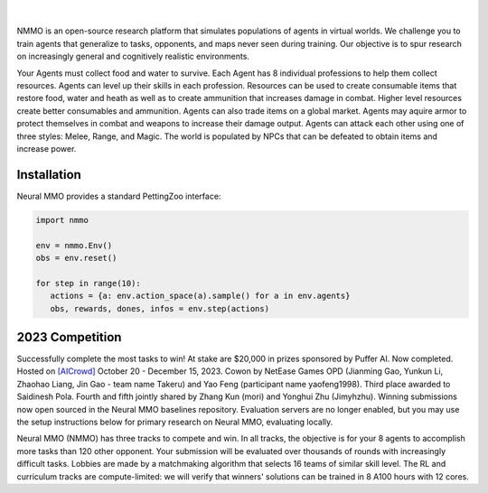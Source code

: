 .. |icon| image:: /resource/icon.png

.. role:: python(code)
    :language: python

.. figure:: /resource/poster.jpg

.. card::
  :link: https://neuralmmo.github.io/client
  :width: 75%
  :margin: 4 2 auto auto
  :text-align: center

  **Click to Demo Neural MMO in your browser**

.. raw:: html

    <div style="text-align: center;">
        <div style="display: flex; align-items: center; justify-content: center; margin: auto;">
            <div style="flex-shrink: 0; width: 60px; margin-right: 20px;">
                <a href="https://github.com/pufferai/pufferlib" target="_blank">
                    <img src="https://img.shields.io/github/stars/pufferai/pufferlib?labelColor=999999&color=66dcdc&cacheSeconds=100000" alt="Star pufferai/pufferlib" width="60px">
                </a>
            </div>
            <a href="https://discord.gg/puffer" target="_blank" style="margin-right: 20px;">
                <img src="https://dcbadge.vercel.app/api/server/puffer?style=plastic" alt="Discord">
            </a>
            <a href="https://twitter.com/jsuarez5341" target="_blank">
                <img src="https://img.shields.io/twitter/url/https/twitter.com/cloudposse.svg?style=social&label=Follow%20%40jsuarez5341" alt="Twitter">
            </a>
        </div>
    </div>

|

NMMO is an open-source research platform that simulates populations of agents in virtual worlds. We challenge you to train agents that generalize to tasks, opponents, and maps never seen during training. Our objective is to spur research on increasingly general and cognitively realistic environments.

Your Agents must collect food and water to survive. Each Agent has 8 individual professions to help them collect resources. Agents can level up their skills in each profession. Resources can be used to create consumable items that restore food, water and heath as well as to create ammunition that increases damage in combat. Higher level resources create better consumables and ammunition. Agents can also trade items on a global market. Agents may aquire armor to protect themselves in combat and weapons to increase their damage output. Agents can attack each other using one of three styles: Melee, Range, and Magic. The world is populated by NPCs that can be defeated to obtain items and increase power.

.. tab-set:: 
   
   .. tab-item:: Resource

      Harvest resources with various uses

      .. card::
         :img-background: /../_static/resource.png

   .. tab-item:: Survival

      Forage for food and water to maintain your health

      .. card::
         :img-background: /../_static/survival.png

   .. tab-item:: Combat

      Fight other agents and NPCs with Melee, Range, and Magic

      .. card::
         :img-background: /../_static/combat.png

   .. tab-item:: NPC

      Interact with Non-Playable Characters of varying friendliness

      .. figure:: /../_static/npc.png

   .. tab-item:: Profession & Progression

      Train combat and profession skills to access higher level items and equipment

      .. card::
         :img-background: /../_static/progression.png

   .. tab-item:: Item

      Acquire consumables and and ammunition through professions

      .. card::
         :img-background: /../_static/item.png

   .. tab-item:: Equipment

      Increase offensive and defensive capabilities with weapons and armor

      .. card::
         :img-background: /../_static/equipment.png

   .. tab-item:: Exchange

      Trade items and equipment with other agents on a global market

      .. card::
         :img-background: /../_static/exchange.png

   .. tab-item:: Terrain

      Navigate procedurally generated maps

      .. figure:: /../_static/terrain.png

.. dropdown:: Contributors

   **Joseph Suarez**: Creator and lead developer of Neural MMO.

   CarperAI team for NMMO 2.0:
    - **Kyoung Whan Choe**: Rewrite of Neural MMO game code and logging for 2.0, contributions to the RL baseline and task system
    - **David Bloomin**: Rewrite of the engine for 2.0, port and development of the RL baseline
    - **Hao Xiang Li**: Neural MMO 2.0 task system
    - **Nikhil Pinnaparaju**: Co-developer of the ELM curriculum baseline
    - **Nishaanth Kanna**: Co-developer of the ELM curriculum baseline
    - **Daniel Scott**: Co-developer of the ELM curriculum baseline
    - **Ryan Sullivan**: Integration with Syllabus for the curriculum learning baseline
    - **Rose S. Shuman**: Technical writing for this documentation site and for the competition
    - **Lucas de Alcântara**: Design and artwork for the 2.0 client
    - **Herbie Bradley**: Supervision of the curriculum generation baseline with OpenELM
    - **Louis Castricato**: Co-founder and team lead of Carper AI; supervisor of Carper AI development efforts

   Parametrix.ai Team. Competition orchestrators and creators of the 2.0 web client.
    - **Mudou Liu**: Machine learning researcher, Parametrix.ai
    - **Kirsty You**: Product manager, Parametrix.ai
    - **Yuhao Jiang**: Machine learning researcher, Parametrix.ai
    - **Qimai Li**: Senior machine learning researcher, Paramerix.ai
    - **Jiaxin Chen**: Senior machine learning researcher. Co-organizer of 3rd and 4th Neural MMO Challenge
    - **Xiaolong Zhu**: Senior R&D Director, Paramerix.ai

   **Nick Jenkins**: Layout for design for the competition poster. Adversary.design.

   **Sara Earle**: Created 2D icons for items in NMMO 2.0. Hire her on UpWork if you like what you see here.

   Previous open source contributors, listed by time since latest contribution. Discord handle have been used for individuals who have not granted explicit permission to display their real names:
      - **Thomas Cloarec**: Developed the dynamic programming backend for scripted baseline agents
      - **Jack Garbus**: Major contributions to the logging framework, feedback on the documentation and tutorials
      - **@tdimeola**: Feedback on the documentation and tutorials
      - **@cehinson**: Mac build of the Unity3D client
      - **Yilun Du**: Assisted with experiments for 1.0 at OpenAI

.. dropdown:: BibTex Citation

   .. code-block:: text

      @inproceedings{nmmo2_neurips,
         author = {Suarez, Joseph and Choe, Kyoung Whan and Bloomin, David and Li, Hao Xiang and Pinnaparaju, Nikhil and Kanna, Nishaanth and Scott, Daniel and Sullivan, Ryan and Shuman, Rose and de Alcantara, Lucas and Bradley, Herbie and Yu, Chenghui and Jiang, Yuhao and Li, Qimai and Chen, Jiaxin and Zhu, Xiaolong and Castricato, Louis, and Isola, Phillip},
         booktitle = {Advances in Neural Information Processing Systems},
         editor = {A. Oh and T. Neumann and A. Globerson and K. Saenko and M. Hardt and S. Levine},
         pages = {50094--50104},
         publisher = {Curran Associates, Inc.},
         title = {Neural MMO 2.0: A Massively Multi-task Addition to Massively Multi-agent Learning},
         url = {https://proceedings.neurips.cc/paper_files/paper/2023/file/9ca22870ae0ba55ee50ce3e2d269e5de-Paper-Datasets_and_Benchmarks.pdf},
         volume = {36},
         year = {2023}
      }

      @inproceedings{nmmo_neurips,
         author = {Suarez, Joseph and Du, Yilun and Zhu, Clare and Mordatch, Igor and Isola, Phillip},
         booktitle = {Proceedings of the Neural Information Processing Systems Track on Datasets and Benchmarks},
         editor = {J. Vanschoren and S. Yeung},
         pages = {},
         title = {The Neural MMO Platform for Massively Multiagent Research},
         url = {https://datasets-benchmarks-proceedings.neurips.cc/paper/2021/file/44f683a84163b3523afe57c2e008bc8c-Paper-round1.pdf},
         volume = {1},
         year = {2021}
      }

|icon| Installation
###################

.. tab-set::
   
   .. tab-item:: PufferTank

      Docker container including Neural MMO and GPU-accelerated baselines. Guarantees correct dependencies and environment setup. We recommended the following setup for local containerized development:
        - Install Docker Hub, VSCode, and the VSCode dev containers plugin.
        - Clone `PufferTank <https://github.com/PufferAI/PufferTank>`_ on Linux/MacOS/WSL
        - VSCode: F1 -> "Remote-Containers: Open Folder in Container" -> Select PufferTank folder

      .. code-block:: python

         git clone https://github.com/pufferai/puffertank

   .. tab-item:: Pip Package

      Official support for Ubuntu 20.04/22.04, WSL, and MacOS

      .. code-block:: python

         # Quotes for mac compatibility.
         pip install "nmmo"
         
         # Clone baselines repository
         git clone https://github.com/neuralmmo/baselines

   .. tab-item:: Source

      Only recommended for developers of Neural MMO who can't run PufferTank.

      .. code-block:: python

         mkdir neural-mmo && cd neural-mmo

         git clone https://github.com/neuralmmo/environment
         git clone https://github.com/neuralmmo/baselines

         cd environment && pip install -e .[all]

         # If you want a local copy of the client.
         # WSL users should run this part on Windows
         # Download Cocos2d to open
         git clone https://github.com/neuralmmo/client
 
Neural MMO provides a standard PettingZoo interface:

.. code-block:: python

   import nmmo

   env = nmmo.Env()
   obs = env.reset()

   for step in range(10):
      actions = {a: env.action_space(a).sample() for a in env.agents}
      obs, rewards, dones, infos = env.step(actions)

|icon| 2023 Competition
#######################

Successfully complete the most tasks to win! At stake are $20,000 in prizes sponsored by Puffer AI. Now completed. Hosted on `[AICrowd] <https://www.aicrowd.com/challenges/neurips-2023-the-neural-mmo-challenge>`_ October 20 - December 15, 2023. Cowon by NetEase Games OPD (Jianming Gao, Yunkun Li, Zhaohao Liang, Jin Gao - team name Takeru) and Yao Feng (participant name yaofeng1998). Third place awarded to Saidinesh Pola. Fourth and fifth jointly shared by Zhang Kun (mori) and Yonghui Zhu (Jimyhzhu). Winning submissions now open sourced in the Neural MMO baselines repository. Evaluation servers are no longer enabled, but you may use the setup instructions below for primary research on Neural MMO, evaluating locally.

Neural MMO (NMMO) has three tracks to compete and win. In all tracks, the objective is for your 8 agents to accomplish more tasks than 120 other opponent. Your submission will be evaluated over thousands of rounds with increasingly difficult tasks. Lobbies are made by a matchmaking algorithm that selects 16 teams of similar skill level. The RL and curriculum tracks are compute-limited: we will verify that winners' solutions can be trained in 8 A100 hours with 12 cores.

.. tab-set::

  .. tab-item:: Reinforcement Learning

      Objective:
         Train teams of agents using Reinforcement Learning (RL) to complete tasks. The RL track provides a fixed baseline curriculum of tasks for training. 
         Customize the RL algorithm, model, and reward structure to maximize task completion. 

      To get started:

      .. code-block:: text

         NMMO Baseline Repository:
         ├── reinforcement_learning
         │   ├── config.py
         │   └── policy.py --> Your policy goes here
         ├── requirements.txt
         └── train.py --> Train your policy here


      .. code-block:: python

        # Test that training runs
        python train.py --local-mode true

        # Run training. This is very memory intensive!
        # You can change --num-envs  and --rollout-batch-size to adjust memory usage
        # Also check out --device and --seed
        # The checkpoints are saved under --runs_dir with --run_name
        python train.py --run-name <YOUR_RUN_NAME> --device <YOUR_DEVICE> --seed <YOUR_NUMBER> --num-envs 1 --rollout-batch-size 2**14

        # Evaluate checkpoints. After training, copy your checkpoints into policies
        # The below command will compare your checkpoints against the baseline policy
        python evaluate.py -p policies

        # To generate a replay, create a directory with your checkpoints then run
        python evaluate.py -p <YOUR_DIR> -r

      Overview:
         This competition track is ideal to showcase your RL skills. Successful entrants develop agents that thrive in a massively multiagent environment with potential adversaries, successfully completing assigned tasks. 

         Your RL track objective is to implement an agent policy for that dictates their performance in a new environment. Each game starts with your team receiving a randomly generated task. If the team completes the task, it earns a point. Your team will play thousands of games, each with a new assigned task to complete. The team with the highest score wins the competition.

         You have control over the: 
           - RL algorithm
           - Environment rewards signal
           - Observation featurization
           - Neural network architecture 

      Baseline:
         The baseline is designed for ease of use and modification. We recommend using it as a starting point for your submissions. It provides task presentation and sampling, treated as constants. 

         All RL agents train using the same baseline task curriculum. Hybrid methods are allowed, but traditional scripting alone is unlikely to be effective because of the new task-oriented focus.

         Neural MMO provides a baseline repository that includes a fixed curriculum of procedurally generated tasks, a single-file CleanRL PPO implementation, PufferLib integration for streamlined training, and WandB for logging and visualization. 

  .. tab-item:: Curriculum Generation

      Objective:
         No RL experience, no problem! Design your own unique and useful curricula for training agent teams on tasks. A curriculum is a structured set of tasks presented to the RL algorithm intelligently that maximizes its learning. 

         Once trained on your curriculum, your RL policy will navigate the NMMO environment and complete tasks. 
         Using Python, design the: 
         - Task generator
         - Task sampler
         - Reward 

      Overview:
         The Curriculum track offers a platform for programmers to engage and compete, regardless of AI expertise. All submitted curricula will be applied to a common baseline RL policy, controlling a team of agents. Your objective is to devise a curriculum that enhances learning, leading to improved agent performance on previously unseen tasks. You will receive performance metrics to assess the efficacy of your curriculum and refine your training approach. 

      Baseline:
         The baseline provides the reinforcement learning algorithm, observation featurization, and neural network architecture. These remain consistent across all teams.

         The baseline package for this track includes a fixed curriculum of tasks and integration with OpenELM. While encouraging the utilization of ELM (Evolution through Large Model) for advanced users and researchers, we also furnish a code generation model in conjunction with the baselines.

      **Getting Started with Manual Curriculum Generation Tutorial**

      This tutorial will guide you through the process of manually creating a curriculum for training agents. The provided code demonstrates the steps required to define training tasks, evaluate them, generate embeddings, and train agents using the defined curriculum. You can see the full working code at https://github.com/CarperAI/nmmo-baselines/blob/release/curriculum_generation/curriculum_tutorial.py 

      **Step 1: Define Your Curriculum**

      In this step, you'll define the evaluation functions and training tasks that your agents will learn from. You can use pre-built evaluation functions or create your own. The tasks are specified using the `TaskSpec` class.

      .. code-block:: python

         from nmmo.task.base_predicates import CountEvent, InventorySpaceGE, TickGE, norm
         from nmmo.task.task_spec import TaskSpec, check_task_spec

         # Use pre-built eval functions and TaskSpec class to define each training task
         curriculum = [] # is a list of TaskSpec

         # Define tasks based on pre-built evaluation functions
         essential_events = [  # See nmmo.lib.log, EventCode for the full list
            "GO_FARTHEST",
            "EAT_FOOD",
            "DRINK_WATER",
            "SCORE_HIT",
            "HARVEST_ITEM",
            "LEVEL_UP",
         ]

         for event_code in essential_events:
            curriculum.append(
               TaskSpec(
                     eval_fn=CountEvent,  # Use a pre-built eval function
                     eval_fn_kwargs={"event": event_code, "N": 10},  # Arguments for CountEvent
               )
            )

         # Define custom evaluation functions
         def PracticeEating(gs, subject):
            # Your custom evaluation logic like below
            num_eat = len(subject.event.EAT_FOOD)
            progress = num_eat * 0.06
            if num_eat >= 1:
                progress += 0.1
            if num_eat >= 3:
                progress += 0.3
            return norm(progress)  # Normalizing the value. See norm() at nmmo.task.base_predicates

         curriculum.append(TaskSpec(eval_fn=PracticeEating, eval_fn_kwargs={}))

         # Define tasks using a combination of pre-built and custom evaluation functions
         def PracticeInventoryManagement(gs, subject, space, num_tick):
            return norm(InventorySpaceGE(gs, subject, space) * TickGE(gs, subject, num_tick))

         for space in [2, 4, 8]:
            curriculum.append(
               TaskSpec(
                     eval_fn=PracticeInventoryManagement,
                     eval_fn_kwargs={"space": space, "num_tick": 500},
               )
            )

      **Step 2: Validate Your Curriculum**

      It's essential to check if the defined training tasks are valid in Neural MMO. Invalid tasks can cause training crashes. To validate tasks, run the following code:

      .. code-block:: python

         from nmmo.task.task_spec import check_task_spec

         # Check if the task specs are valid in the environment
         results = check_task_spec(curriculum)
         num_error = 0
         for result in results:
            if result["runnable"] is False:
               print("ERROR: ", result["spec_name"])
               num_error += 1
         assert num_error == 0, "Invalid task specs will crash training. Please fix them."
         print("All training tasks are valid.")

      Also, the tasks must be picklable with dill. To check it, use the following code:

      .. code-block:: python

         import dill

         # Save the task specs to a picklable file
         with open(“tmp_curriculum.pkl”, "wb") as f:
            dill.dump(curriculum, f)
         print("All training task are picklable.")

      **Step 3: Generate Task Embeddings**

      The task-conditioned RL needs task embeddings. Use the TaskEncoder class to generate embeddings for the training tasks:

      .. code-block:: python

         from task_encoder import TaskEncoder

         LLM_CHECKPOINT = "Salesforce/codegen25-7b-instruct"
         CURRICULUM_FILE_PATH = "custom_curriculum_with_embedding.pkl"

         # You need to provide the curriculum file as a module to the task encoder
         with TaskEncoder(LLM_CHECKPOINT, curriculum_tutorial) as task_encoder:
            task_encoder.get_task_embedding(curriculum_tutorial.curriculum, save_to_file=CURRICULUM_FILE_PATH)
         print("Done.")

      **Step 4: Train Agents with Your Curriculum**

      Now that you have defined the curriculum and generated embeddings, you can proceed to train your agents using the curriculum. This step is basically the same as the RL track:

      .. code-block:: python

         from reinforcement_learning import config
         from train import setup_env

         args = config.create_config(config.Config)

         # Provide your curriculum file to the training env
         args.tasks_path = CURRICULUM_FILE_PATH

         # Additional setup if needed
         local_mode = True
         if local_mode:
            args.num_envs = 1
            args.num_buffers = 1
            args.use_serial_vecenv = True
            args.rollout_batch_size = 2**14

         # Set up the agent training environment
         trainer = setup_env(args)

         # Train agents using the curriculum
         while not trainer.done_training():
            _, _, infos = trainer.evaluate()
            # Training task stats are available in infos
            if len(infos) > 0:
               # Display training task statistics
               # ...

            # Train the agents
            trainer.train(
               update_epochs=args.ppo_update_epochs,
               bptt_horizon=args.bptt_horizon,
               batch_rows=args.ppo_training_batch_size // args.bptt_horizon,
            )

      Congratulations! You have successfully created a manual curriculum, generated embeddings, and trained agents using the defined tasks. Now, you can start create a curriculum that can win the competition.

  .. tab-item:: No Holds Barred

      Combine RL and curriculum approaches. Entrants provide their own compute to win via any way possible - just don't hack our servers!

      Deploy both RL and Curriculum approaches to create the ultimate 8 Agent team policy. All methods are open and no constraints on (self-provided) compute. Only restrictions are: no unauthorized modifications of the game or other submissions.

      If you are here, you know how to get started. Use any of the above baselines or build your own from scratch. This is the only track that does not strictly require winners to open-source their code. However, we strongly encourage you to do so.

  .. tab-item:: LLMs

      **NOTE:** We have starter code for this but currently don't have a way to evaluate on our machines. Come chat with us in Discord, as we should be able to verify submissions manually. This starter kit was added based on community interest in LLM agents and was not part of the original proposal, but we will work on adding some sort of bounty or prize specifically for this category.

      The curriculum track includes a 7B parameter codegen model (Salesforce/codegen25-7b-instruct) for generating tasks and task embeddings. As part of the No Holds Barred track, you can also use LLMs to generate scripted policies. This uses a hack of Neural MMO's internal state API to extract data in a human readable format. Example code with gpt 3.5 is provided in a separate folder:

      .. code-block:: text

         NMMO Baselines Repository:
         ├── llm-agent
         │   ├── 3b_generate_agent.py
         │   ├── __pycache__
         │   ├── generated_agent.py --> Scripted agent generated by LLM
         │   ├── gpt_generate_agent.py --> Generate agent with GPT
         │   ├── gpt_summarize_documentation.py --> Summarize NMMO docs with GPT
         │   ├── play_game.py --> Play a game with the generated agent
         │   ├── prompt_documentation.txt --> Prompt for summarizing NMMO docs
         │   ├── prompt_documentation_summary.txt --> Summarized NMMO docs
         │   ├── prompt_example_code.py --> Example code from the scripted API
         │   ├── prompt_generate_agent.txt --> Prompt for generating a scripted agent
         │   ├── prompt_summarize_documentation.txt --> Prompt for summarizing NMMO docs
         │   └── scripted -> Symlink to scripted baseline policies
         └── requirements.txt

      In order to run the generation code with GPT, include your OpenAI credentials in the environment variables OPENAI_ORGANIZATION and OPENAI_API_KEY.
      
      .. code-block:: python

        python gpt_generate_agent.py
        python play_game.py

      Getting GPT 3.5 to output meaningful programs will take some work. We were only able to get the sample generated agent to work with GPT 4.
